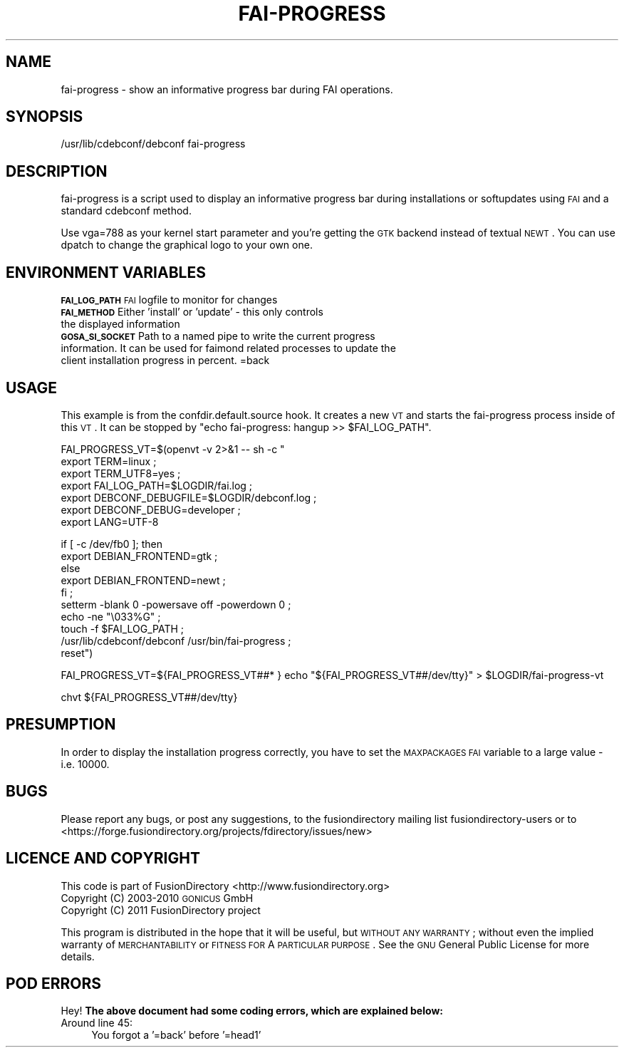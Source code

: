 .\" Automatically generated by Pod::Man 2.1801 (Pod::Simple 3.07)
.\"
.\" Standard preamble:
.\" ========================================================================
.de Sp \" Vertical space (when we can't use .PP)
.if t .sp .5v
.if n .sp
..
.de Vb \" Begin verbatim text
.ft CW
.nf
.ne \\$1
..
.de Ve \" End verbatim text
.ft R
.fi
..
.\" Set up some character translations and predefined strings.  \*(-- will
.\" give an unbreakable dash, \*(PI will give pi, \*(L" will give a left
.\" double quote, and \*(R" will give a right double quote.  \*(C+ will
.\" give a nicer C++.  Capital omega is used to do unbreakable dashes and
.\" therefore won't be available.  \*(C` and \*(C' expand to `' in nroff,
.\" nothing in troff, for use with C<>.
.tr \(*W-
.ds C+ C\v'-.1v'\h'-1p'\s-2+\h'-1p'+\s0\v'.1v'\h'-1p'
.ie n \{\
.    ds -- \(*W-
.    ds PI pi
.    if (\n(.H=4u)&(1m=24u) .ds -- \(*W\h'-12u'\(*W\h'-12u'-\" diablo 10 pitch
.    if (\n(.H=4u)&(1m=20u) .ds -- \(*W\h'-12u'\(*W\h'-8u'-\"  diablo 12 pitch
.    ds L" ""
.    ds R" ""
.    ds C` ""
.    ds C' ""
'br\}
.el\{\
.    ds -- \|\(em\|
.    ds PI \(*p
.    ds L" ``
.    ds R" ''
'br\}
.\"
.\" Escape single quotes in literal strings from groff's Unicode transform.
.ie \n(.g .ds Aq \(aq
.el       .ds Aq '
.\"
.\" If the F register is turned on, we'll generate index entries on stderr for
.\" titles (.TH), headers (.SH), subsections (.SS), items (.Ip), and index
.\" entries marked with X<> in POD.  Of course, you'll have to process the
.\" output yourself in some meaningful fashion.
.ie \nF \{\
.    de IX
.    tm Index:\\$1\t\\n%\t"\\$2"
..
.    nr % 0
.    rr F
.\}
.el \{\
.    de IX
..
.\}
.\"
.\" Accent mark definitions (@(#)ms.acc 1.5 88/02/08 SMI; from UCB 4.2).
.\" Fear.  Run.  Save yourself.  No user-serviceable parts.
.    \" fudge factors for nroff and troff
.if n \{\
.    ds #H 0
.    ds #V .8m
.    ds #F .3m
.    ds #[ \f1
.    ds #] \fP
.\}
.if t \{\
.    ds #H ((1u-(\\\\n(.fu%2u))*.13m)
.    ds #V .6m
.    ds #F 0
.    ds #[ \&
.    ds #] \&
.\}
.    \" simple accents for nroff and troff
.if n \{\
.    ds ' \&
.    ds ` \&
.    ds ^ \&
.    ds , \&
.    ds ~ ~
.    ds /
.\}
.if t \{\
.    ds ' \\k:\h'-(\\n(.wu*8/10-\*(#H)'\'\h"|\\n:u"
.    ds ` \\k:\h'-(\\n(.wu*8/10-\*(#H)'\`\h'|\\n:u'
.    ds ^ \\k:\h'-(\\n(.wu*10/11-\*(#H)'^\h'|\\n:u'
.    ds , \\k:\h'-(\\n(.wu*8/10)',\h'|\\n:u'
.    ds ~ \\k:\h'-(\\n(.wu-\*(#H-.1m)'~\h'|\\n:u'
.    ds / \\k:\h'-(\\n(.wu*8/10-\*(#H)'\z\(sl\h'|\\n:u'
.\}
.    \" troff and (daisy-wheel) nroff accents
.ds : \\k:\h'-(\\n(.wu*8/10-\*(#H+.1m+\*(#F)'\v'-\*(#V'\z.\h'.2m+\*(#F'.\h'|\\n:u'\v'\*(#V'
.ds 8 \h'\*(#H'\(*b\h'-\*(#H'
.ds o \\k:\h'-(\\n(.wu+\w'\(de'u-\*(#H)/2u'\v'-.3n'\*(#[\z\(de\v'.3n'\h'|\\n:u'\*(#]
.ds d- \h'\*(#H'\(pd\h'-\w'~'u'\v'-.25m'\f2\(hy\fP\v'.25m'\h'-\*(#H'
.ds D- D\\k:\h'-\w'D'u'\v'-.11m'\z\(hy\v'.11m'\h'|\\n:u'
.ds th \*(#[\v'.3m'\s+1I\s-1\v'-.3m'\h'-(\w'I'u*2/3)'\s-1o\s+1\*(#]
.ds Th \*(#[\s+2I\s-2\h'-\w'I'u*3/5'\v'-.3m'o\v'.3m'\*(#]
.ds ae a\h'-(\w'a'u*4/10)'e
.ds Ae A\h'-(\w'A'u*4/10)'E
.    \" corrections for vroff
.if v .ds ~ \\k:\h'-(\\n(.wu*9/10-\*(#H)'\s-2\u~\d\s+2\h'|\\n:u'
.if v .ds ^ \\k:\h'-(\\n(.wu*10/11-\*(#H)'\v'-.4m'^\v'.4m'\h'|\\n:u'
.    \" for low resolution devices (crt and lpr)
.if \n(.H>23 .if \n(.V>19 \
\{\
.    ds : e
.    ds 8 ss
.    ds o a
.    ds d- d\h'-1'\(ga
.    ds D- D\h'-1'\(hy
.    ds th \o'bp'
.    ds Th \o'LP'
.    ds ae ae
.    ds Ae AE
.\}
.rm #[ #] #H #V #F C
.\" ========================================================================
.\"
.IX Title "FAI-PROGRESS 1"
.TH FAI-PROGRESS 1 "2011-08-17" "GOto2 1.1" "GOto2 Documentation"
.\" For nroff, turn off justification.  Always turn off hyphenation; it makes
.\" way too many mistakes in technical documents.
.if n .ad l
.nh
.SH "NAME"
fai\-progress \- show an informative progress bar during FAI operations.
.SH "SYNOPSIS"
.IX Header "SYNOPSIS"
/usr/lib/cdebconf/debconf fai-progress
.SH "DESCRIPTION"
.IX Header "DESCRIPTION"
fai-progress is a script used to display an informative progress bar
during installations or softupdates using \s-1FAI\s0 and a standard cdebconf
method.
.PP
Use vga=788 as your kernel start parameter and you're getting the
\&\s-1GTK\s0 backend instead of textual \s-1NEWT\s0. You can use dpatch to change
the graphical logo to your own one.
.SH "ENVIRONMENT VARIABLES"
.IX Header "ENVIRONMENT VARIABLES"
.IP "\fB\s-1FAI_LOG_PATH\s0\fR        \s-1FAI\s0 logfile to monitor for changes" 3
.IX Item "FAI_LOG_PATH        FAI logfile to monitor for changes"
.PD 0
.IP "\fB\s-1FAI_METHOD\s0\fR          Either 'install' or 'update' \- this only controls the displayed information" 3
.IX Item "FAI_METHOD          Either 'install' or 'update' - this only controls the displayed information"
.IP "\fB\s-1GOSA_SI_SOCKET\s0\fR      Path to a named pipe to write the current progress information. It can be used for faimond related processes to update the client installation progress in percent. =back" 3
.IX Item "GOSA_SI_SOCKET      Path to a named pipe to write the current progress information. It can be used for faimond related processes to update the client installation progress in percent. =back"
.PD
.SH "USAGE"
.IX Header "USAGE"
This example is from the confdir.default.source hook. It creates a new \s-1VT\s0 and starts the fai-progress process inside of this \s-1VT\s0. It can be stopped by \*(L"echo fai-progress: hangup >> \f(CW$FAI_LOG_PATH\fR\*(R".
.PP
FAI_PROGRESS_VT=$(openvt \-v 2>&1 \*(-- sh \-c "
        export TERM=linux ;
        export TERM_UTF8=yes ;
        export FAI_LOG_PATH=$LOGDIR/fai.log ;
        export DEBCONF_DEBUGFILE=$LOGDIR/debconf.log ;
        export DEBCONF_DEBUG=developer ;
        export LANG=UTF\-8
.PP
.Vb 5
\&        if [ \-c /dev/fb0 ]; then
\&                export DEBIAN_FRONTEND=gtk ;
\&        else
\&                export DEBIAN_FRONTEND=newt ;
\&        fi ;
\&
\&        setterm \-blank 0 \-powersave off \-powerdown 0 ;
\&        echo \-ne "\e033%G" ;
\&        touch \-f $FAI_LOG_PATH ;
\&        /usr/lib/cdebconf/debconf /usr/bin/fai\-progress ;
\&        reset")
.Ve
.PP
FAI_PROGRESS_VT=${FAI_PROGRESS_VT##* }
echo \*(L"${FAI_PROGRESS_VT##/dev/tty}\*(R" > \f(CW$LOGDIR\fR/fai\-progress\-vt
.PP
chvt ${FAI_PROGRESS_VT##/dev/tty}
.SH "PRESUMPTION"
.IX Header "PRESUMPTION"
In order to display the installation progress correctly, you have to set the \s-1MAXPACKAGES\s0 \s-1FAI\s0 variable to a large value \- i.e. 10000.
.SH "BUGS"
.IX Header "BUGS"
Please report any bugs, or post any suggestions, to the fusiondirectory mailing list fusiondirectory-users or to
<https://forge.fusiondirectory.org/projects/fdirectory/issues/new>
.SH "LICENCE AND COPYRIGHT"
.IX Header "LICENCE AND COPYRIGHT"
This code is part of FusionDirectory <http://www.fusiondirectory.org>
.IP "Copyright (C) 2003\-2010 \s-1GONICUS\s0 GmbH" 2
.IX Item "Copyright (C) 2003-2010 GONICUS GmbH"
.PD 0
.IP "Copyright (C) 2011 FusionDirectory project" 2
.IX Item "Copyright (C) 2011 FusionDirectory project"
.PD
.PP
This program is distributed in the hope that it will be useful,
but \s-1WITHOUT\s0 \s-1ANY\s0 \s-1WARRANTY\s0; without even the implied warranty of
\&\s-1MERCHANTABILITY\s0 or \s-1FITNESS\s0 \s-1FOR\s0 A \s-1PARTICULAR\s0 \s-1PURPOSE\s0.  See the
\&\s-1GNU\s0 General Public License for more details.
.SH "POD ERRORS"
.IX Header "POD ERRORS"
Hey! \fBThe above document had some coding errors, which are explained below:\fR
.IP "Around line 45:" 4
.IX Item "Around line 45:"
You forgot a '=back' before '=head1'
